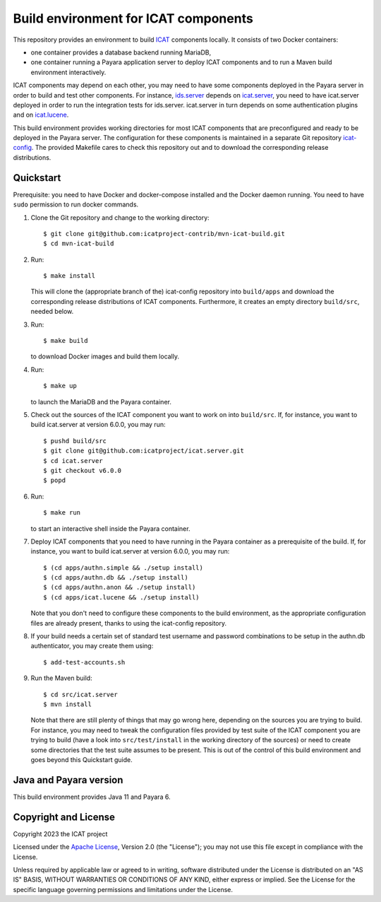 Build environment for ICAT components
=====================================

This repository provides an environment to build `ICAT`_ components
locally.  It consists of two Docker containers:

+ one container provides a database backend running MariaDB,

+ one container running a Payara application server to deploy ICAT
  components and to run a Maven build environment interactively.

ICAT components may depend on each other, you may need to have some
components deployed in the Payara server in order to build and test
other components.  For instance, `ids.server`_ depends on
`icat.server`_, you need to have icat.server deployed in order to run
the integration tests for ids.server.  icat.server in turn depends on
some authentication plugins and on `icat.lucene`_.

This build environment provides working directories for most ICAT
components that are preconfigured and ready to be deployed in the
Payara server.  The configuration for these components is maintained
in a separate Git repository `icat-config`_.  The provided Makefile
cares to check this repository out and to download the corresponding
release distributions.

Quickstart
~~~~~~~~~~

Prerequisite: you need to have Docker and docker-compose installed and
the Docker daemon running.  You need to have ``sudo`` permission to
run docker commands.

1. Clone the Git repository and change to the working directory::

     $ git clone git@github.com:icatproject-contrib/mvn-icat-build.git
     $ cd mvn-icat-build

2. Run::

     $ make install

   This will clone the (appropriate branch of the) icat-config
   repository into ``build/apps`` and download the corresponding
   release distributions of ICAT components.  Furthermore, it creates
   an empty directory ``build/src``, needed below.

3. Run::

     $ make build

   to download Docker images and build them locally.

4. Run::

     $ make up

   to launch the MariaDB and the Payara container.

5. Check out the sources of the ICAT component you want to work on
   into ``build/src``.  If, for instance, you want to build
   icat.server at version 6.0.0, you may run::

     $ pushd build/src
     $ git clone git@github.com:icatproject/icat.server.git
     $ cd icat.server
     $ git checkout v6.0.0
     $ popd

6. Run::

     $ make run

   to start an interactive shell inside the Payara container.

7. Deploy ICAT components that you need to have running in the Payara
   container as a prerequisite of the build.  If, for instance, you
   want to build icat.server at version 6.0.0, you may run::

     $ (cd apps/authn.simple && ./setup install)
     $ (cd apps/authn.db && ./setup install)
     $ (cd apps/authn.anon && ./setup install)
     $ (cd apps/icat.lucene && ./setup install)

   Note that you don't need to configure these components to the build
   environment, as the appropriate configuration files are already
   present, thanks to using the icat-config repository.

8. If your build needs a certain set of standard test username and
   password combinations to be setup in the authn.db authenticator,
   you may create them using::

     $ add-test-accounts.sh
   
9. Run the Maven build::

     $ cd src/icat.server
     $ mvn install

   Note that there are still plenty of things that may go wrong here,
   depending on the sources you are trying to build.  For instance,
   you may need to tweak the configuration files provided by test
   suite of the ICAT component you are trying to build (have a look
   into ``src/test/install`` in the working directory of the sources)
   or need to create some directories that the test suite assumes to
   be present.  This is out of the control of this build environment
   and goes beyond this Quickstart guide.

Java and Payara version
~~~~~~~~~~~~~~~~~~~~~~~

This build environment provides Java 11 and Payara 6.


Copyright and License
~~~~~~~~~~~~~~~~~~~~~

Copyright 2023 the ICAT project

Licensed under the `Apache License`_, Version 2.0 (the "License"); you
may not use this file except in compliance with the License.

Unless required by applicable law or agreed to in writing, software
distributed under the License is distributed on an "AS IS" BASIS,
WITHOUT WARRANTIES OR CONDITIONS OF ANY KIND, either express or
implied.  See the License for the specific language governing
permissions and limitations under the License.


.. _ICAT: https://icatproject.org/
.. _ids.server: https://github.com/icatproject/ids.server
.. _icat.server: https://github.com/icatproject/icat.server
.. _icat.lucene: https://github.com/icatproject/icat.lucene
.. _icat-config: https://github.com/icatproject-contrib/icat-config
.. _Apache License: https://www.apache.org/licenses/LICENSE-2.0
